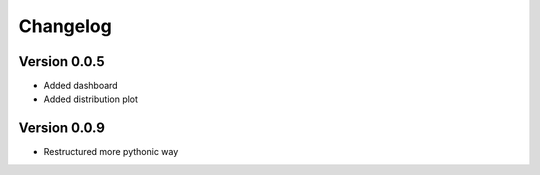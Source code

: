 =========
Changelog
=========

Version 0.0.5
=============

- Added dashboard
- Added distribution plot

Version 0.0.9
=============

- Restructured more pythonic way